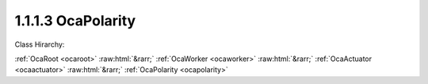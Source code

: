 .. _ocapolarity:

1.1.1.3  OcaPolarity
====================

Class Hirarchy:

:ref:`OcaRoot <ocaroot>` :raw:html:`&rarr;` :ref:`OcaWorker <ocaworker>` :raw:html:`&rarr;` :ref:`OcaActuator <ocaactuator>` :raw:html:`&rarr;` :ref:`OcaPolarity <ocapolarity>` 

.. cpp:class:: OcaPolarity: OcaActuator

    Signal inverter

    **Properties**:

    .. _ocapolarity_classid:

    .. cpp:member:: OcaClassID ClassID

        Number that uniquely identifies the class. Note that this differs from
        the object number, which identifies the instantiated object. This
        property is an override of the **OcaRoot** property.

        This property has id ``4.1``.

    .. _ocapolarity_classversion:

    .. cpp:member:: OcaClassVersionNumber ClassVersion

        Identifies the interface version of the class. Any change to the class
        definition leads to a higher class version. This property is an
        override of the **OcaRoot** property.

        This property has id ``4.2``.

    .. _ocapolarity_state:

    .. cpp:member:: OcaPolarityState State

        Current state of the inverter - {noninverted, inverted].

        This property has id ``4.1``.

    Properties inherited from :ref:`OcaWorker <OcaWorker>`:
    
    - :cpp:texpr:`OcaBoolean` :ref:`OcaWorker::Enabled <OcaWorker_Enabled>`
    
    - :cpp:texpr:`OcaList<OcaPort>` :ref:`OcaWorker::Ports <OcaWorker_Ports>`
    
    - :cpp:texpr:`OcaString` :ref:`OcaWorker::Label <OcaWorker_Label>`
    
    - :cpp:texpr:`OcaONo` :ref:`OcaWorker::Owner <OcaWorker_Owner>`
    
    - :cpp:texpr:`OcaTimeInterval` :ref:`OcaWorker::Latency <OcaWorker_Latency>`
    
    
    Properties inherited from :ref:`OcaRoot <OcaRoot>`:
    
    - :cpp:texpr:`OcaONo` :ref:`OcaRoot::ObjectNumber <OcaRoot_ObjectNumber>`
    
    - :cpp:texpr:`OcaBoolean` :ref:`OcaRoot::Lockable <OcaRoot_Lockable>`
    
    - :cpp:texpr:`OcaString` :ref:`OcaRoot::Role <OcaRoot_Role>`
    
    

    **Methods**:

    .. _ocapolarity_getstate:

    .. cpp:function:: OcaStatus GetState(OcaPolarityState &state)

        Gets the current inverter state. The return value indicates whether
        the state was successfully retrieved.

        This method has id ``4.1``.

        :param OcaPolarityState state: Output parameter.

    .. _ocapolarity_setstate:

    .. cpp:function:: OcaStatus SetState(OcaPolarityState state)

        Sets the inversion state (i.e. value of the State property). The
        return value indicates whether the state was successfully set.

        This method has id ``4.2``.

        :param OcaPolarityState state: Input parameter.


    Methods inherited from :ref:`OcaWorker <OcaWorker>`:
    
    - :ref:`OcaWorker::GetEnabled(enabled) <OcaWorker_GetEnabled>`
    
    - :ref:`OcaWorker::SetEnabled(enabled) <OcaWorker_SetEnabled>`
    
    - :ref:`OcaWorker::AddPort(Label, Mode, ID) <OcaWorker_AddPort>`
    
    - :ref:`OcaWorker::DeletePort(ID) <OcaWorker_DeletePort>`
    
    - :ref:`OcaWorker::GetPorts(OcaPorts) <OcaWorker_GetPorts>`
    
    - :ref:`OcaWorker::GetPortName(PortID, Name) <OcaWorker_GetPortName>`
    
    - :ref:`OcaWorker::SetPortName(PortID, Name) <OcaWorker_SetPortName>`
    
    - :ref:`OcaWorker::GetLabel(label) <OcaWorker_GetLabel>`
    
    - :ref:`OcaWorker::SetLabel(label) <OcaWorker_SetLabel>`
    
    - :ref:`OcaWorker::GetOwner(owner) <OcaWorker_GetOwner>`
    
    - :ref:`OcaWorker::GetLatency(latency) <OcaWorker_GetLatency>`
    
    - :ref:`OcaWorker::SetLatency(latency) <OcaWorker_SetLatency>`
    
    - :ref:`OcaWorker::GetPath(NamePath, ONoPath) <OcaWorker_GetPath>`
    
    
    Methods inherited from :ref:`OcaRoot <OcaRoot>`:
    
    - :ref:`OcaRoot::GetClassIdentification(ClassIdentification) <OcaRoot_GetClassIdentification>`
    
    - :ref:`OcaRoot::GetLockable(lockable) <OcaRoot_GetLockable>`
    
    - :ref:`OcaRoot::LockTotal() <OcaRoot_LockTotal>`
    
    - :ref:`OcaRoot::Unlock() <OcaRoot_Unlock>`
    
    - :ref:`OcaRoot::GetRole(Role) <OcaRoot_GetRole>`
    
    - :ref:`OcaRoot::LockReadonly() <OcaRoot_LockReadonly>`
    
    

